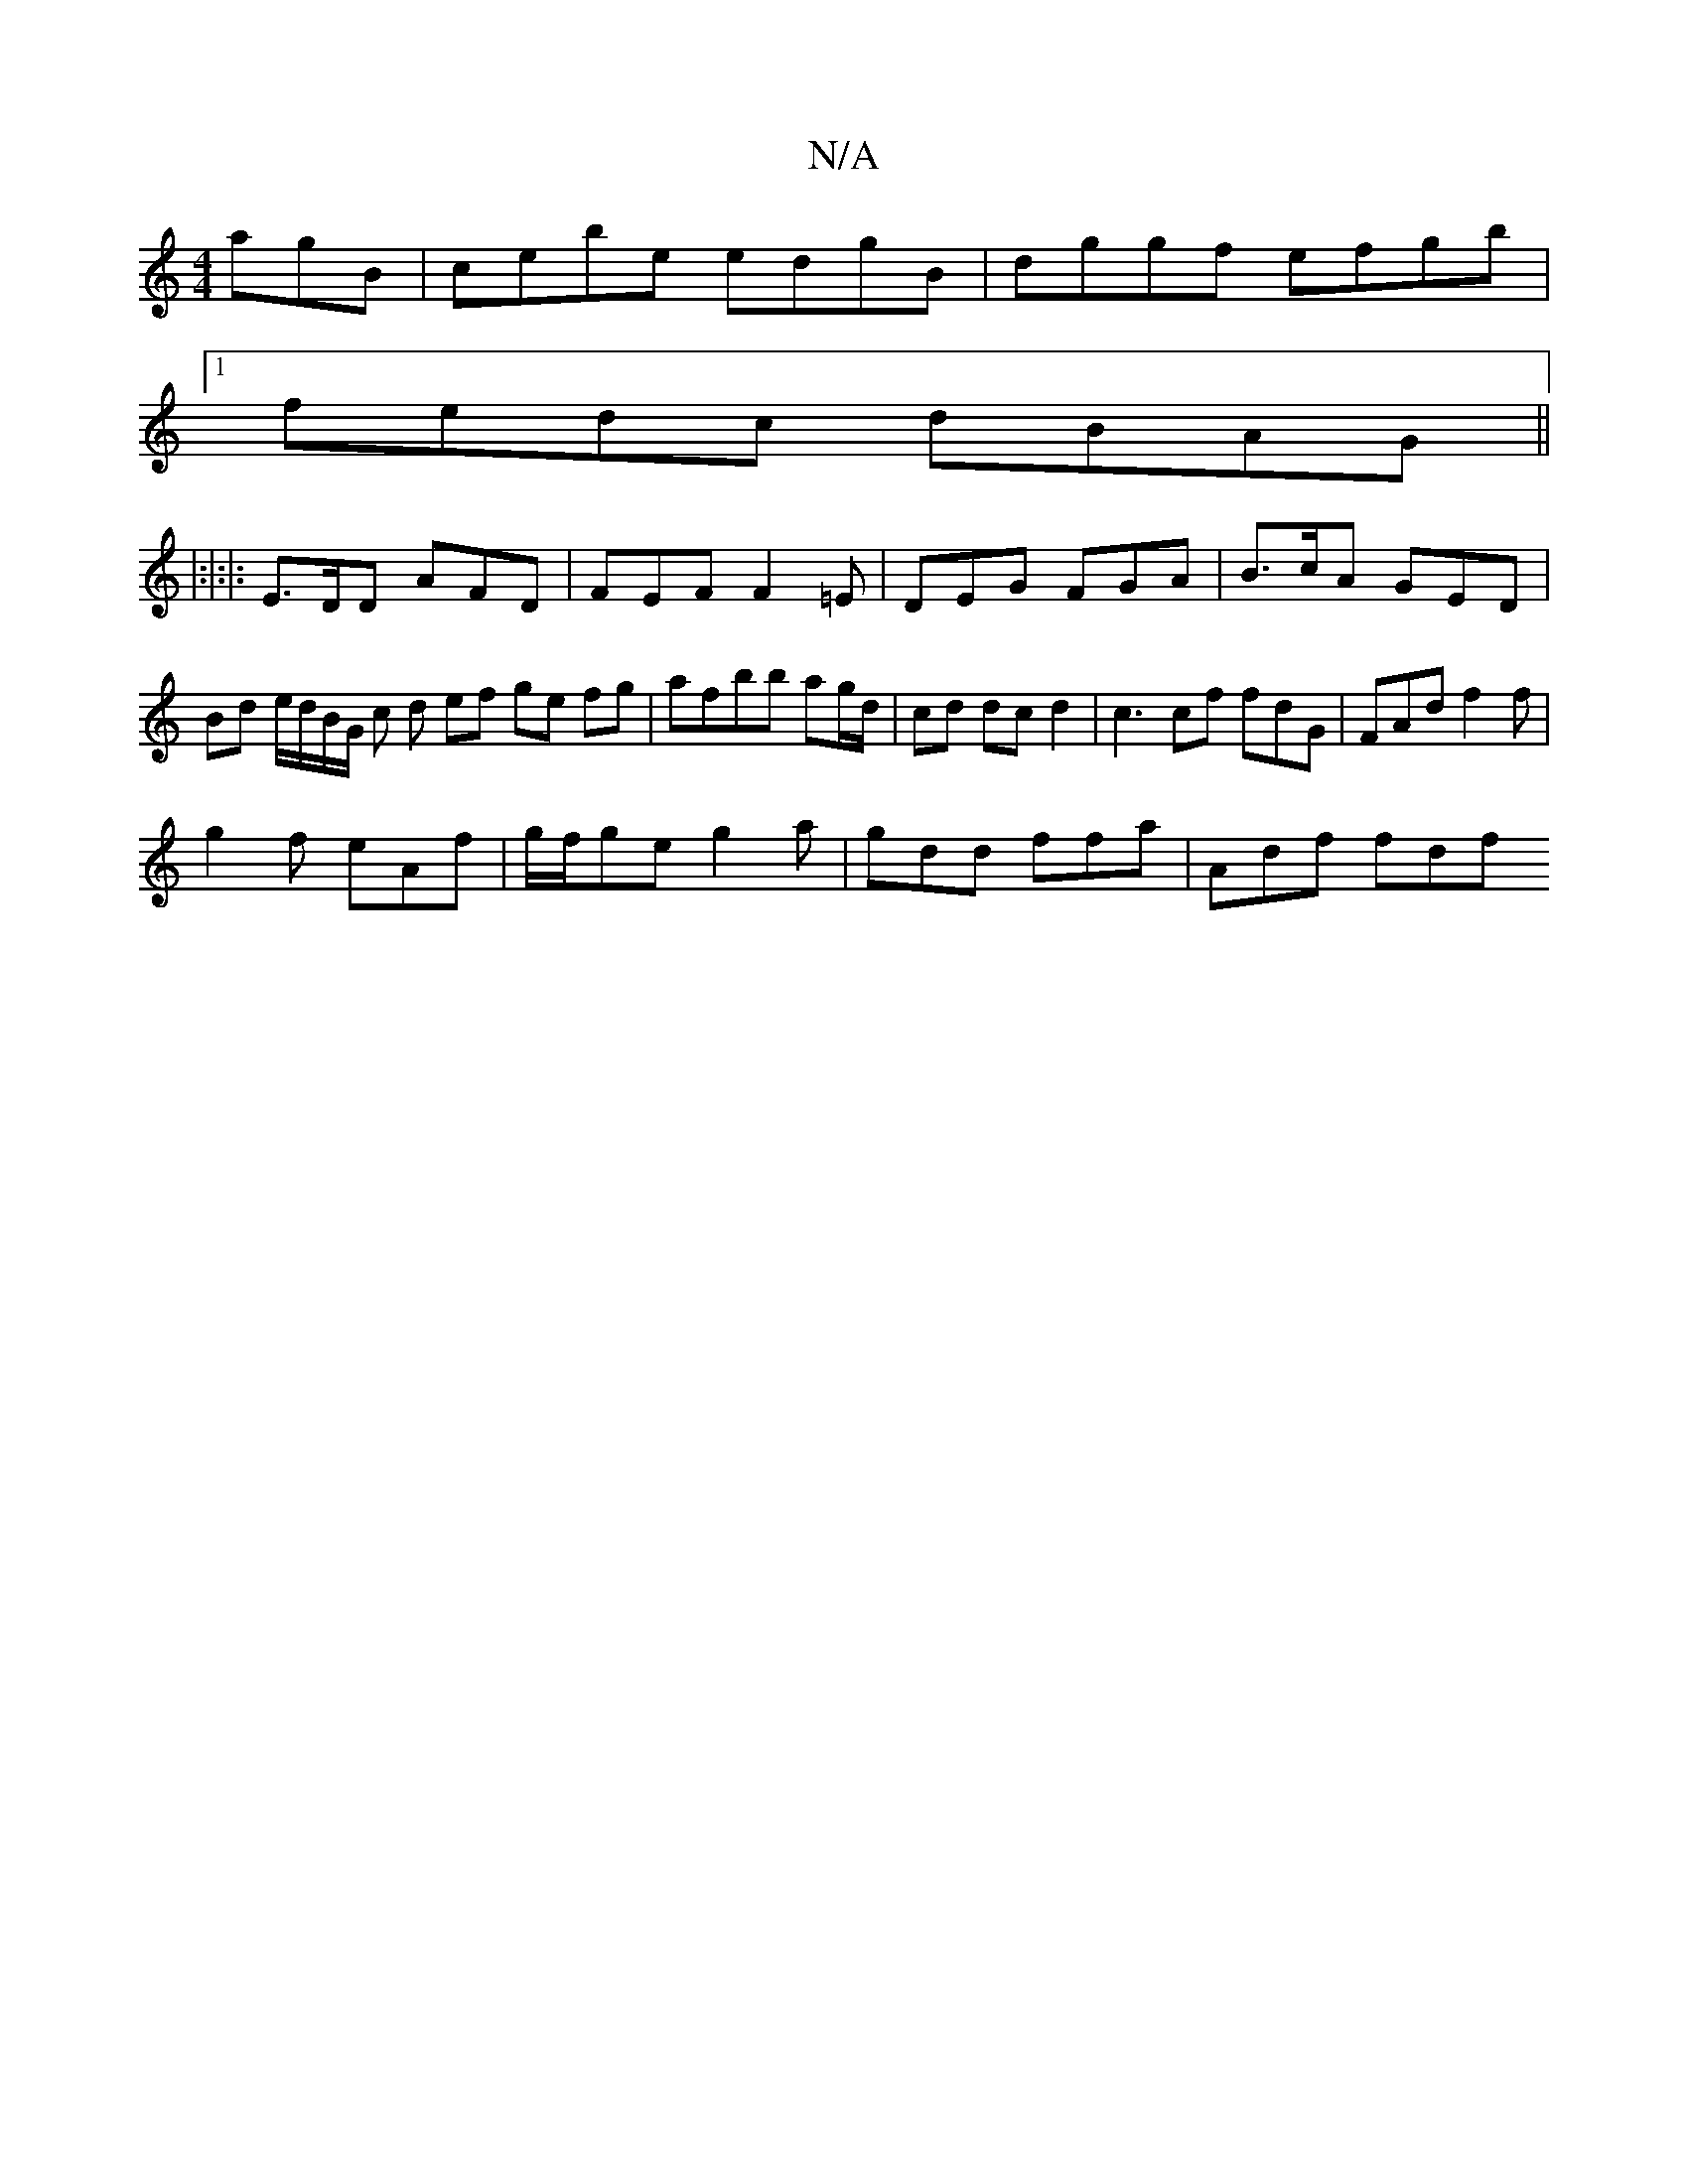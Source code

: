 X:1
T:N/A
M:4/4
R:N/A
K:Cmajor
agB|cebe edgB|dggf efgb|
[1 fedc dBAG||
|:|:|: E>DD AFD | FEF F2=E | DEG FGA|B>cA GED | Bd e/d/B/G/ c d ef ge fg|afbb ag/d/|cd dc d2 | c3 cf fdG | FAd f2 f |
g2f eAf | g/f/ge g2 a | gdd ffa | Adf fdf 